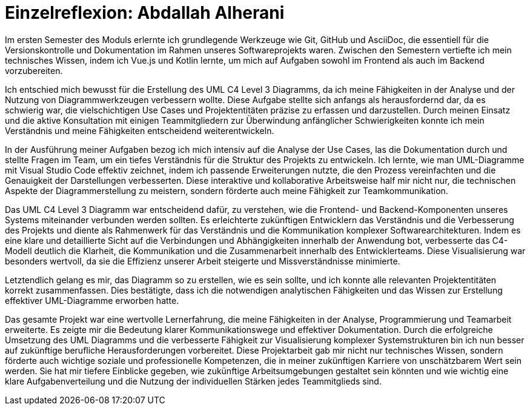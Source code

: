 = Einzelreflexion: Abdallah Alherani

Im ersten Semester des Moduls erlernte ich grundlegende Werkzeuge wie Git, GitHub und AsciiDoc, die essentiell für die Versionskontrolle und Dokumentation im Rahmen unseres Softwareprojekts waren. Zwischen den Semestern vertiefte ich mein technisches Wissen, indem ich Vue.js und Kotlin lernte, um mich auf Aufgaben sowohl im Frontend als auch im Backend vorzubereiten.

Ich entschied mich bewusst für die Erstellung des UML C4 Level 3 Diagramms, da ich meine Fähigkeiten in der Analyse und der Nutzung von Diagrammwerkzeugen verbessern wollte. Diese Aufgabe stellte sich anfangs als herausfordernd dar, da es schwierig war, die vielschichtigen Use Cases und Projektentitäten präzise zu erfassen und darzustellen. Durch meinen Einsatz und die aktive Konsultation mit einigen Teammitgliedern zur Überwindung anfänglicher Schwierigkeiten konnte ich mein Verständnis und meine Fähigkeiten entscheidend weiterentwickeln.

In der Ausführung meiner Aufgaben bezog ich mich intensiv auf die Analyse der Use Cases, las die Dokumentation durch und stellte Fragen im Team, um ein tiefes Verständnis für die Struktur des Projekts zu entwickeln. Ich lernte, wie man UML-Diagramme mit Visual Studio Code effektiv zeichnet, indem ich passende Erweiterungen nutzte, die den Prozess vereinfachten und die Genauigkeit der Darstellungen verbesserten. Diese interaktive und kollaborative Arbeitsweise half mir nicht nur, die technischen Aspekte der Diagrammerstellung zu meistern, sondern förderte auch meine Fähigkeit zur Teamkommunikation.

Das UML C4 Level 3 Diagramm war entscheidend dafür, zu verstehen, wie die Frontend- und Backend-Komponenten unseres Systems miteinander verbunden werden sollten. Es erleichterte zukünftigen Entwicklern das Verständnis und die Verbesserung des Projekts und diente als Rahmenwerk für das Verständnis und die Kommunikation komplexer Softwarearchitekturen. Indem es eine klare und detaillierte Sicht auf die Verbindungen und Abhängigkeiten innerhalb der Anwendung bot, verbesserte das C4-Modell deutlich die Klarheit, die Kommunikation und die Zusammenarbeit innerhalb des Entwicklerteams. Diese Visualisierung war besonders wertvoll, da sie die Effizienz unserer Arbeit steigerte und Missverständnisse minimierte.

Letztendlich gelang es mir, das Diagramm so zu erstellen, wie es sein sollte, und ich konnte alle relevanten Projektentitäten korrekt zusammenfassen. Dies bestätigte, dass ich die notwendigen analytischen Fähigkeiten und das Wissen zur Erstellung effektiver UML-Diagramme erworben hatte.

Das gesamte Projekt war eine wertvolle Lernerfahrung, die meine Fähigkeiten in der Analyse, Programmierung und Teamarbeit erweiterte. Es zeigte mir die Bedeutung klarer Kommunikationswege und effektiver Dokumentation. Durch die erfolgreiche Umsetzung des UML Diagramms und die verbesserte Fähigkeit zur Visualisierung komplexer Systemstrukturen bin ich nun besser auf zukünftige berufliche Herausforderungen vorbereitet. Diese Projektarbeit gab mir nicht nur technisches Wissen, sondern förderte auch wichtige soziale und professionelle Kompetenzen, die in meiner zukünftigen Karriere von unschätzbarem Wert sein werden. Sie hat mir tiefere Einblicke gegeben, wie zukünftige Arbeitsumgebungen gestaltet sein könnten und wie wichtig eine klare Aufgabenverteilung und die Nutzung der individuellen Stärken jedes Teammitglieds sind.
